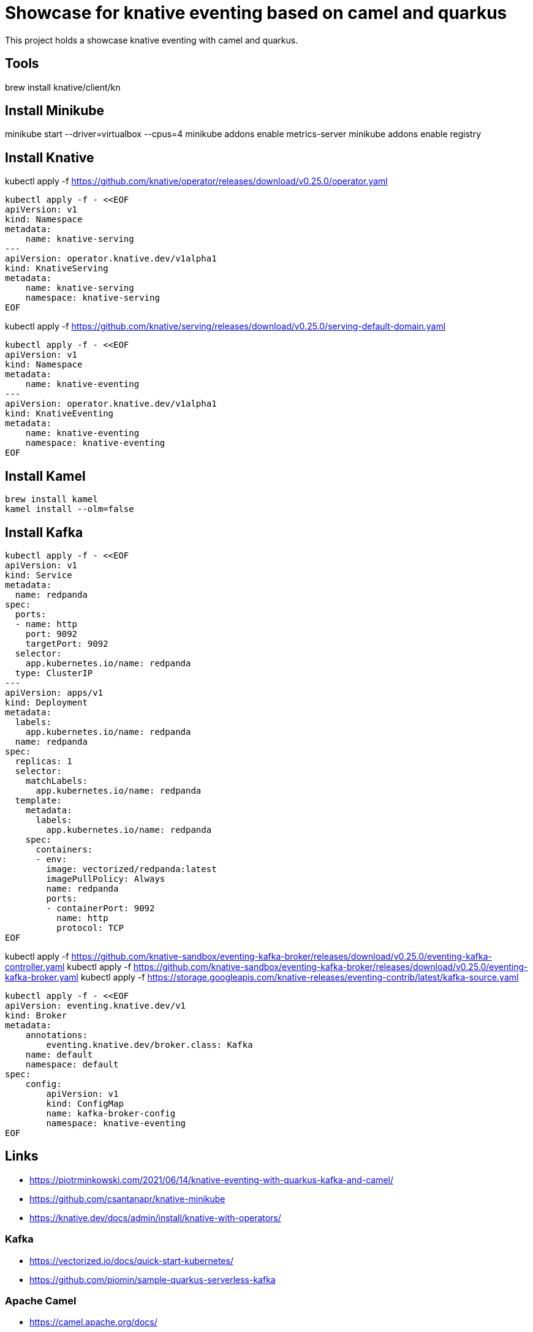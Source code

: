 = Showcase for knative eventing based on camel and quarkus

This project holds a showcase knative eventing with camel and quarkus.

== Tools

brew install knative/client/kn

== Install Minikube

minikube start --driver=virtualbox --cpus=4
minikube addons enable metrics-server
minikube addons enable registry

== Install Knative

kubectl apply -f https://github.com/knative/operator/releases/download/v0.25.0/operator.yaml

```shell
kubectl apply -f - <<EOF
apiVersion: v1
kind: Namespace
metadata:
    name: knative-serving
---
apiVersion: operator.knative.dev/v1alpha1
kind: KnativeServing
metadata:
    name: knative-serving
    namespace: knative-serving
EOF
```

kubectl apply -f https://github.com/knative/serving/releases/download/v0.25.0/serving-default-domain.yaml

```shell
kubectl apply -f - <<EOF
apiVersion: v1
kind: Namespace
metadata:
    name: knative-eventing
---
apiVersion: operator.knative.dev/v1alpha1
kind: KnativeEventing
metadata:
    name: knative-eventing
    namespace: knative-eventing
EOF
```

== Install Kamel

```shell
brew install kamel
kamel install --olm=false
```

== Install Kafka

```shell
kubectl apply -f - <<EOF
apiVersion: v1
kind: Service
metadata:
  name: redpanda
spec:
  ports:
  - name: http
    port: 9092
    targetPort: 9092
  selector:
    app.kubernetes.io/name: redpanda
  type: ClusterIP
---
apiVersion: apps/v1
kind: Deployment
metadata:
  labels:
    app.kubernetes.io/name: redpanda
  name: redpanda
spec:
  replicas: 1
  selector:
    matchLabels:
      app.kubernetes.io/name: redpanda
  template:
    metadata:
      labels:
        app.kubernetes.io/name: redpanda
    spec:
      containers:
      - env:
        image: vectorized/redpanda:latest
        imagePullPolicy: Always
        name: redpanda
        ports:
        - containerPort: 9092
          name: http
          protocol: TCP
EOF
```

kubectl apply -f https://github.com/knative-sandbox/eventing-kafka-broker/releases/download/v0.25.0/eventing-kafka-controller.yaml
kubectl apply -f https://github.com/knative-sandbox/eventing-kafka-broker/releases/download/v0.25.0/eventing-kafka-broker.yaml
kubectl apply -f https://storage.googleapis.com/knative-releases/eventing-contrib/latest/kafka-source.yaml

```shell
kubectl apply -f - <<EOF
apiVersion: eventing.knative.dev/v1
kind: Broker
metadata:
    annotations:
        eventing.knative.dev/broker.class: Kafka
    name: default
    namespace: default
spec:
    config:
        apiVersion: v1
        kind: ConfigMap
        name: kafka-broker-config
        namespace: knative-eventing
EOF
```

== Links

- https://piotrminkowski.com/2021/06/14/knative-eventing-with-quarkus-kafka-and-camel/
- https://github.com/csantanapr/knative-minikube
- https://knative.dev/docs/admin/install/knative-with-operators/

=== Kafka

- https://vectorized.io/docs/quick-start-kubernetes/
- https://github.com/piomin/sample-quarkus-serverless-kafka

=== Apache Camel

- https://camel.apache.org/docs/
- https://www.awstutorials.cloud/post/tutorials/camel-k-on-minikube/
- https://piotrminkowski.com/2020/12/08/apache-camel-k-and-quarkus-on-kubernetes/

